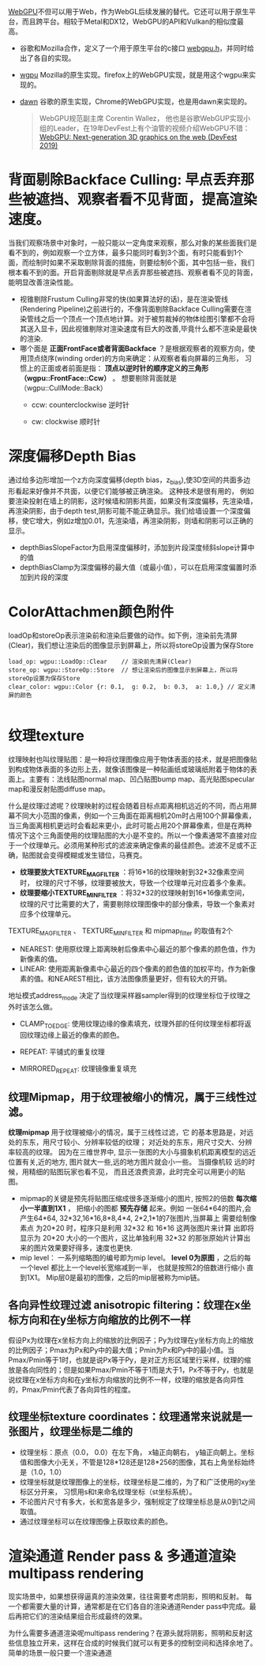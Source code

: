 [[https://webgpu.io/][WebGPU]]不但可以用于Web，作为WebGL后续发展的替代。它还可以用于原生平台，而且跨平台。相较于Metal和DX12，WebGPU的API和Vulkan的相似度最高。
- 谷歌和Mozilla合作，定义了一个用于原生平台的c接口 [[https://github.com/webgpu-native/webgpu-headers][webgpu.h]]，并同时给出了各自的实现。
- [[https://github.com/gfx-rs/wgpu][wgpu]] Mozilla的原生实现。firefox上的WebGPU实现，就是用这个wgpu来实现的。
- [[https://dawn.googlesource.com/dawn][dawn]] 谷歌的原生实现，Chrome的WebGPU实现，也是用dawn来实现的。

  #+begin_quote
  WebGPU规范副主席 Corentin Wallez， 他也是谷歌WebGUP实现小组的Leader，在19年DevFest上有个油管的视频介绍WebGPU不错：[[https://www.youtube.com/watch?v=EhWvqaRDz5s&list=LLDobcIfc2f6biSPC36-iQOg&index=2&t=0s][WebGPU: Next-generation 3D graphics on the web (DevFest 2019)]]
  #+end_quote



* 背面剔除Backface Culling: 早点丢弃那些被遮挡、观察者看不见背面，提高渲染速度。
当我们观察场景中对象时，一般只能以一定角度来观察，那么对象的某些面我们是看不到的，例如观察一个立方体，最多只能同时看到3个面，有时只能看到1个面，而绘制时如果不采取剔除背面的措施，则要绘制6个面，其中包括一些，我们根本看不到的面。开启背面剔除就是早点丢弃那些被遮挡、观察者看不见的背面，能明显改善渲染性能。
- 视锥剔除Frustum Culling非常的快(如果算法好的话)，是在渲染管线(Rendering Pipeline)之前进行的，不像背面剔除Backface Culling需要在渲染管线之后一个顶点一个顶点地计算。对于被剪裁掉的物体绘图引擎都不会将其送入显卡，因此视锥剔除对渲染速度有巨大的改善,毕竟什么都不渲染是最快的渲染.
- 哪个面是 *正面FrontFace或者背面Backface* ？是根据观察者的观察方向，使用顶点绕序(winding order)的方向来确定：从观察者看向屏幕的三角形， 习惯上的正面或者前面是指： *顶点以逆时针的顺序定义的三角形（wgpu::FrontFace::Ccw）* 。 想要剔除背面就是（wgpu::CullMode::Back）
  - ccw: counterclockwise 逆时针
  - cw: clockwise 顺时针
    #+ATTR_latex: :width 650   #+ATTR_HTML: :width 650  #+ATTR_ORG: :width 650
    [[file:WebGPU/winding_order.jpg]]


* 深度偏移Depth Bias
通过给多边形增加一个z方向深度偏移(depth bias，z_bias),使3D空间的共面多边形看起来好像并不共面，以便它们能够被正确渲染。 这种技术是很有用的， 例如要渲染投射在墙上的阴影，这时候墙和阴影共面，如果没有深度偏移，先渲染墙，再渲染阴影，由于depth test,阴影可能不能正确显示。我们给墙设置一个深度偏移，使它增大，例如z增加0.01，先渲染墙，再渲染阴影，则墙和阴影可以正确的显示。
- depthBiasSlopeFactor为启用深度偏移时，添加到片段深度倾斜slope计算中的值
- depthBiasClamp为深度偏移的最大值（或最小值），可以在启用深度偏置时添加到片段的深度


* ColorAttachmen颜色附件
loadOp和storeOp表示渲染前和渲染后要做的动作。如下例，渲染前先清屏(Clear)，我们想让渲染后的图像显示到屏幕上，所以将storeOp设置为保存Store
#+begin_src c++
load_op: wgpu::LoadOp::Clear    // 渲染前先清屏(Clear)
store_op: wgpu::StoreOp::Store  // 想让渲染后的图像显示到屏幕上，所以将storeOp设置为保存Store
clear_color: wgpu::Color {r: 0.1,  g: 0.2,  b: 0.3,  a: 1.0,} // 定义清屏的颜色

#+end_src


* 纹理texture
纹理映射也叫纹理贴图：是一种将纹理图像应用于物体表面的技术，就是把图像贴到构成物体表面的多边形上去，就像该图像是一种贴画纸或玻璃纸附着于物体的表面上。主要有：法线贴图normal map、凹凸贴图bump map、高光贴图specular map和漫反射贴图diffuse map。

什么是纹理过滤呢？纹理映射的过程会随着目标点距离相机远近的不同，而占用屏幕不同大小范围的像素，例如一个三角面在距离相机20m时占用100个屏幕像素，当三角面离相机更远时会看起来更小，此时可能占用20个屏幕像素，但是在两种情况下这个三角面使用的纹理贴图的大小是不变的。所以一个像素通常不直接对应于一个纹理单元。必须用某种形式的滤波来确定像素的最佳颜色。滤波不足或不正确，贴图就会变得模糊或发生错位，马赛克。
- *纹理要放大TEXTURE_MAG_FILTER* ：将16*16的纹理映射到32*32像素空间时， 纹理的尺寸不够，纹理要被放大，导致一个纹理单元对应着多个象素。
- *纹理要缩小TEXTURE_MIN_FILTER* ：将32*32的纹理映射到16*16像素空间， 纹理的尺寸比需要的大了，需要剔除纹理图像中的部分像素，导致一个象素对应多个纹理单元。

TEXTURE_MAG_FILTER 、 TEXTURE_MIN_FILTER 和 mipmap_filter 的取值有2个
- NEAREST: 使用原纹理上距离映射后像素中心最近的那个像素的颜色值，作为新像素的值。
- LINEAR: 使用距离新像素中心最近的四个像素的颜色值的加权平均，作为新像素的值。和NEAREST相比，该方法图像质量更好，但有较大的开销。

地址模式address_mode 决定了当纹理采样器sampler得到的纹理坐标位于纹理之外时该怎么做。
- CLAMP_TO_EDGE: 使用纹理边缘的像素填充，纹理外部的任何纹理坐标都将返回纹理边缘上最近的像素的颜色。
- REPEAT: 平铺式的重复纹理
- MIRRORED_REPEAT: 纹理镜像重复填充

  #+end_quote
** 纹理Mipmap，用于纹理被缩小的情况，属于三线性过滤。
*纹理mipmap* 用于纹理被缩小的情况，属于三线性过滤，它 的基本思路是，对远处的东东，用尺寸较小、分辨率较低的纹理； 对近处的东东，用尺寸交大、分辨率较高的纹理。 因为在三维世界中, 显示一张图的大小与摄象机机距离模型的远近位置有关,近的地方, 图片就大一些,远的地方图片就会小一些。 当摄像机较 远的时候，用精细的贴图玩家也看不见， 而且还浪费资源，此时完全可以用更小的贴图。
- mipmap的关键是预先将贴图压缩成很多逐渐缩小的图片, 按照2的倍数 *每次缩小一半直到1X1* ， 把缩小的图都 *预先存储* 起来。例如 一张64*64的图片,会产生64*64, 32*32,16*16,8*8,4*4, 2*2,1*1的7张图片,当屏幕上 需要绘制像素点 为20*20 时，程序只是利用 32*32 和 16*16 这两张图片来计算 出即将显示为 20*20 大小的一个图片，这比单独利用 32*32 的那张原始片计算出来的图片效果要好得多，速度也更快.
- mip level： 一系列缩略图的编号即为mip level。 *level 0为原图* ，之后的每一个level 都比上一个level长宽缩减到一半， 也就是按照2的倍数进行缩小 直到1X1。 Mip层0是最初的图像，之后的mip层被称为mip链。

** 各向异性纹理过滤 anisotropic filtering：纹理在x坐标方向和在y坐标方向缩放的比例不一样
假设Px为纹理在x坐标方向上的缩放的比例因子；Py为纹理在y坐标方向上的缩放的比例因子；Pmax为Px和Py中的最大值；Pmin为Px和Py中的最小值。当Pmax/Pmin等于1时，也就是说Px等于Py，是对正方形区域里行采样，纹理的缩放是各向同性的；但是如果Pmax/Pmin不等于1而是大于1，Px不等于Py，也就是说纹理在x坐标方向和在y坐标方向缩放的比例不一样，纹理的缩放是各向异性的，Pmax/Pmin代表了各向异性的程度。

** 纹理坐标texture coordinates：纹理通常来说就是一张图片，纹理坐标是二维的
- 纹理坐标：原点（0.0， 0.0）在左下角，  x轴正向朝右， y轴正向朝上。坐标值和图像大小无关，不管是128*128还是128*256的图像，其右上角坐标始终是（1.0，1.0）
- 纹理坐标就是纹理图像上的坐标，纹理坐标是二维的，为了和广泛使用的xy坐标区分开来， 习惯用s和t来命名纹理坐标（st坐标系统）。
- 不论图片尺寸有多大，长和宽各是多少，强制规定了纹理坐标总是从0到1之间取值。
- 通过纹理坐标可以在纹理图像上获取纹素的颜色。

#+ATTR_latex: :width 400   #+ATTR_HTML: :width 400  #+ATTR_ORG: :width 400
[[file:webgl/texture_coord.png]]


* 渲染通道 Render pass  &  多通道渲染multipass rendering
现实场景中，如果想获得逼真的渲染效果，往往需要考虑阴影，照明和反射。 每一个都需要大量的计算，通常都是在它们各自的渲染通道Render pass中完成。最后再把它们的渲染结果组合形成最终的效果。

为什么需要多通道渲染呢multipass rendering？在源头就将阴影，照明和反射这些信息独立开来，这样在合成的时候我们就可以有更多的控制空间和选择余地了。 简单的场景一般只要一个渲染通道
